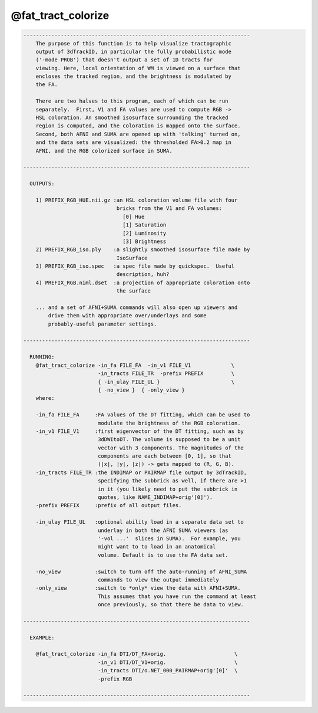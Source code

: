 *******************
@fat_tract_colorize
*******************

.. _@fat_tract_colorize:

.. contents:: 
    :depth: 4 

.. code-block:: none

    -------------------------------------------------------------------------
        The purpose of this function is to help visualize tractographic
        output of 3dTrackID, in particular the fully probabilistic mode
        ('-mode PROB') that doesn't output a set of 1D tracts for
        viewing. Here, local orientation of WM is viewed on a surface that
        encloses the tracked region, and the brightness is modulated by
        the FA.
    
        There are two halves to this program, each of which can be run
        separately.  First, V1 and FA values are used to compute RGB ->
        HSL coloration. An smoothed isosurface surrounding the tracked
        region is computed, and the coloration is mapped onto the surface.
        Second, both AFNI and SUMA are opened up with 'talking' turned on,
        and the data sets are visualized: the thresholded FA>0.2 map in
        AFNI, and the RGB colorized surface in SUMA.
    
    -------------------------------------------------------------------------
    
      OUTPUTS:
    
        1) PREFIX_RGB_HUE.nii.gz :an HSL coloration volume file with four
                                  bricks from the V1 and FA volumes:
                                    [0] Hue
                                    [1] Saturation
                                    [2] Luminosity
                                    [3] Brightness
        2) PREFIX_RGB_iso.ply    :a slightly smoothed isosurface file made by
                                  IsoSurface
        3) PREFIX_RGB_iso.spec   :a spec file made by quickspec.  Useful 
                                  description, huh?
        4) PREFIX_RGB.niml.dset  :a projection of appropriate coloration onto
                                  the surface
    
        ... and a set of AFNI+SUMA commands will also open up viewers and
            drive them with appropriate over/underlays and some
            probably-useful parameter settings.
    
    -------------------------------------------------------------------------
    
      RUNNING:
        @fat_tract_colorize -in_fa FILE_FA  -in_v1 FILE_V1             \
                            -in_tracts FILE_TR  -prefix PREFIX         \
                            { -in_ulay FILE_UL }                       \
                            { -no_view }  { -only_view }
        where:
        
        -in_fa FILE_FA     :FA values of the DT fitting, which can be used to
                            modulate the brightness of the RGB coloration.
        -in_v1 FILE_V1     :first eigenvector of the DT fitting, such as by
                            3dDWItoDT. The volume is supposed to be a unit 
                            vector with 3 components. The magnitudes of the 
                            components are each between [0, 1], so that
                            (|x|, |y|, |z|) -> gets mapped to (R, G, B).
        -in_tracts FILE_TR :the INDIMAP or PAIRMAP file output by 3dTrackID, 
                            specifying the subbrick as well, if there are >1
                            in it (you likely need to put the subbrick in 
                            quotes, like NAME_INDIMAP+orig'[0]').
        -prefix PREFIX     :prefix of all output files.
    
        -in_ulay FILE_UL   :optional ability load in a separate data set to
                            underlay in both the AFNI SUMA viewers (as
                            '-vol ...'  slices in SUMA).  For example, you
                            might want to to load in an anatomical
                            volume. Default is to use the FA data set.
    
        -no_view           :switch to turn off the auto-running of AFNI_SUMA
                            commands to view the output immediately
        -only_view         :switch to *only* view the data with AFNI+SUMA.
                            This assumes that you have run the command at least
                            once previously, so that there be data to view.
    
    -------------------------------------------------------------------------
    
      EXAMPLE:
        
        @fat_tract_colorize -in_fa DTI/DT_FA+orig.                      \
                            -in_v1 DTI/DT_V1+orig.                      \
                            -in_tracts DTI/o.NET_000_PAIRMAP+orig'[0]'  \
                            -prefix RGB
    
    -------------------------------------------------------------------------
